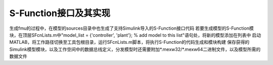 S-Function接口及其实现
*************************

生成fmu的过程中，在模型的sources目录中也生成了支持Simulink导入的S-Function接口代码
若要生成模型的S-Function模块，在顶层SFcnLists.m中"model_list = {'controller', 'plant'}; % add model to this list"语句处，将新的模型添加在列表中
启动MATLAB，将工作路径切换至工具包根目录，运行SFcnLists.m脚本，将执行S-Function的代码生成和模块构建
保存获得的Simulink模型模块，以及工作空间中的数据总线定义，分发模型时还需要附加\*.mexw32/\*.mexw64二进制文件，以及模型所需的数据文件
